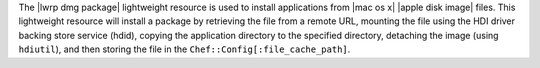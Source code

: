.. The contents of this file are included in multiple topics.
.. This file should not be changed in a way that hinders its ability to appear in multiple documentation sets.

The |lwrp dmg package| lightweight resource is used to install applications from |mac os x| |apple disk image| files. This lightweight resource will install a package by retrieving the file from a remote URL, mounting the file using the HDI driver backing store service (hdid), copying the application directory to the specified directory, detaching the image (using ``hdiutil``), and then storing the file in the ``Chef::Config[:file_cache_path]``.
